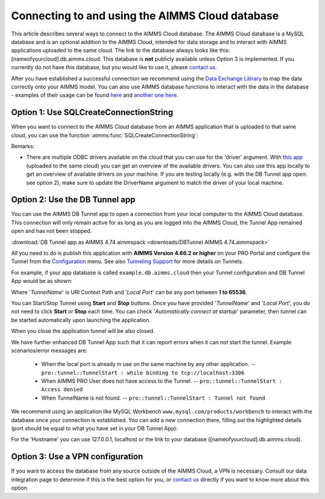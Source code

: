 Connecting to and using the AIMMS Cloud database
=================================================

This article describes several ways to connect to the AIMMS Cloud database. The AIMMS Cloud database is a MySQL database and is an optional addition to the AIMMS Cloud, intended for data storage and to interact with AIMMS applications uploaded to the same cloud. The link to the database always looks like this: [nameofyourcloud].db.aimms.cloud. This database is **not** publicly available unless Option 3 is implemented. If you currently do not have this database, but you would like to use it, please `contact us <mailto:support@aimms.com>`__. 

After you have established a successful connection we recommend using the `Data Exchange Library <https://documentation.aimms.com/dataexchange/sqldb.html>`_ to map the data correctly onto your AIMMS model.
You can also use AIMMS database functions to interact with the data in the database - examples of their usage can be found `here <https://how-to.aimms.com/Articles/344/344-sparse-execution-for-write-to-table.html#write-data-to-a-table>`_ and `another one here <https://how-to.aimms.com/Articles/554/554-direct-sql-example.html>`_.

Option 1: Use SQLCreateConnectionString
~~~~~~~~~~~~~~~~~~~~~~~~~~~~~~~~~~~~~~~~~~~~~

When you want to connect to the AIMMS Cloud database from an AIMMS application that is uploaded to that same cloud, you can use the function :aimms:func:`SQLCreateConnectionString`:

.. code-block:: aimms 
    :linenos:

    :=  SQLCreateConnectionString (
            DatabaseInterface              :  'odbc',
            DriverName                     :  "[driver name]", !One of the available drivers on the AIMMS Cloud, or a local driver on your PC, see remarks
            ServerName                     :  "[nameofyourcloud].db.aimms.cloud", 
            DatabaseName                   :  "TestTable", !The name of your database
            UserId                         :  "[username]", !The username registered in the database
            Password                       :  "[password]", !The password for the user
            AdditionalConnectionParameters :  "") !E.g. a port, always in format 'KEYWORD=VALUE';

Remarks:

- There are multiple ODBC drivers available on the cloud that you can use for the 'driver' argument. With `this app <https://how-to.aimms.com/Articles/539/539-which-odbc-drivers.html#which-odbc-drivers>`_ (uploaded to the same cloud) you can get an overview of the available drivers. You can also use this app locally to get an overview of available drivers on your machine. If you are testing locally (e.g. with the DB Tunnel app open: see option 2), make sure to update the DriverName argument to match the driver of your local machine. 


Option 2: Use the DB Tunnel app
~~~~~~~~~~~~~~~~~~~~~~~~~~~~~~~~~

You can use the AIMMS DB Tunnel app to open a connection from your local computer to the AIMMS Cloud database. This connection will only remain active for as long as you are logged into the AIMMS Cloud, the Tunnel App remained open and has not been stopped. 

:download:`DB Tunnel app as AIMMS 4.74 aimmspack <downloads/DBTunnel AIMMS 4.74.aimmspack>`

All you need to do is publish this application with **AIMMS Version 4.66.2 or higher** on your PRO Portal and configure the Tunnel from the `Configuration <https://manual.aimms.com/pro/admin-config-1.html#tunnels>`_ menu. See also `Tunneling Support <https://manual.aimms.com/pro/tunneling.html>`_ for more details on Tunnels.

For example, if your app database is called ``example.db.aimms.cloud`` then your Tunnel configuration and DB Tunnel App would be as shown:

.. image:: images/dbtunnelconfig.png
    :align: center

	
.. image:: images/dbtunnelapp_new.png
    :align: center
	
Where '*TunnelName*' is URI Context Path and '*Local Port*' can be any port between **1 to 65536**. 

You can Start/Stop Tunnel using **Start** and **Stop** buttons. Once you have provided '*TunnelName*' and '*Local Port*', you do not need to click **Start** or **Stop** each time. You can check '*Automatically connect at startup*' parameter, then tunnel can be started automatically upon launching the application. 

When you close the application tunnel will be also closed.

We have further enhanced DB Tunnel App such that it can report errors when it can not start the tunnel. Example scenarios/error messages are:

	* When the local port is already in use on the same machine by any other application. -- ``pro::tunnel::TunnelStart : while binding to tcp://localhost:3306``
	* When AIMMS PRO User does not have access to the Tunnel. -- ``pro::tunnel::TunnelStart : Access denied``
	* When TunnelName is not found. -- ``pro::tunnel::TunnelStart : Tunnel not found``
	
.. image:: images/dbtunnel_error.png
    :align: center

We recommend using an application like MySQL Workbench ``www.mysql.com/products/workbench`` to interact with the database once your connection is established. You can add a new connection there, filling out the highlighted details (port should be equal to what you have set in your DB Tunnel App):

.. image:: images/workbench.png
    :align: center
	
For the 'Hostname' you can use 127.0.0.1, localhost or the link to your database ([nameofyourcloud].db.aimms.cloud).

Option 3: Use a VPN configuration
~~~~~~~~~~~~~~~~~~~~~~~~~~~~~~~~~~~

If you want to access the database from any source outside of the AIMMS Cloud, a VPN is necessary. Consult our data integration page to determine if this is the best option for you, or `contact us <mailto:support@aimms.com>`__ directly if you want to know more about this option.

.. spelling:word-list::

    nameofyourcloud
	aimms
	hardcoded
	hardcode